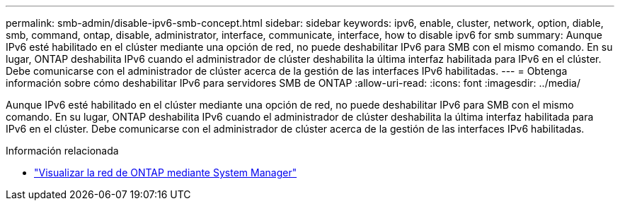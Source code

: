 ---
permalink: smb-admin/disable-ipv6-smb-concept.html 
sidebar: sidebar 
keywords: ipv6, enable, cluster, network, option, diable, smb, command, ontap, disable, administrator, interface, communicate, interface, how to disable ipv6 for smb 
summary: Aunque IPv6 esté habilitado en el clúster mediante una opción de red, no puede deshabilitar IPv6 para SMB con el mismo comando. En su lugar, ONTAP deshabilita IPv6 cuando el administrador de clúster deshabilita la última interfaz habilitada para IPv6 en el clúster. Debe comunicarse con el administrador de clúster acerca de la gestión de las interfaces IPv6 habilitadas. 
---
= Obtenga información sobre cómo deshabilitar IPv6 para servidores SMB de ONTAP
:allow-uri-read: 
:icons: font
:imagesdir: ../media/


[role="lead"]
Aunque IPv6 esté habilitado en el clúster mediante una opción de red, no puede deshabilitar IPv6 para SMB con el mismo comando. En su lugar, ONTAP deshabilita IPv6 cuando el administrador de clúster deshabilita la última interfaz habilitada para IPv6 en el clúster. Debe comunicarse con el administrador de clúster acerca de la gestión de las interfaces IPv6 habilitadas.

.Información relacionada
* link:../networking/networking_reference.html["Visualizar la red de ONTAP mediante System Manager"^]

